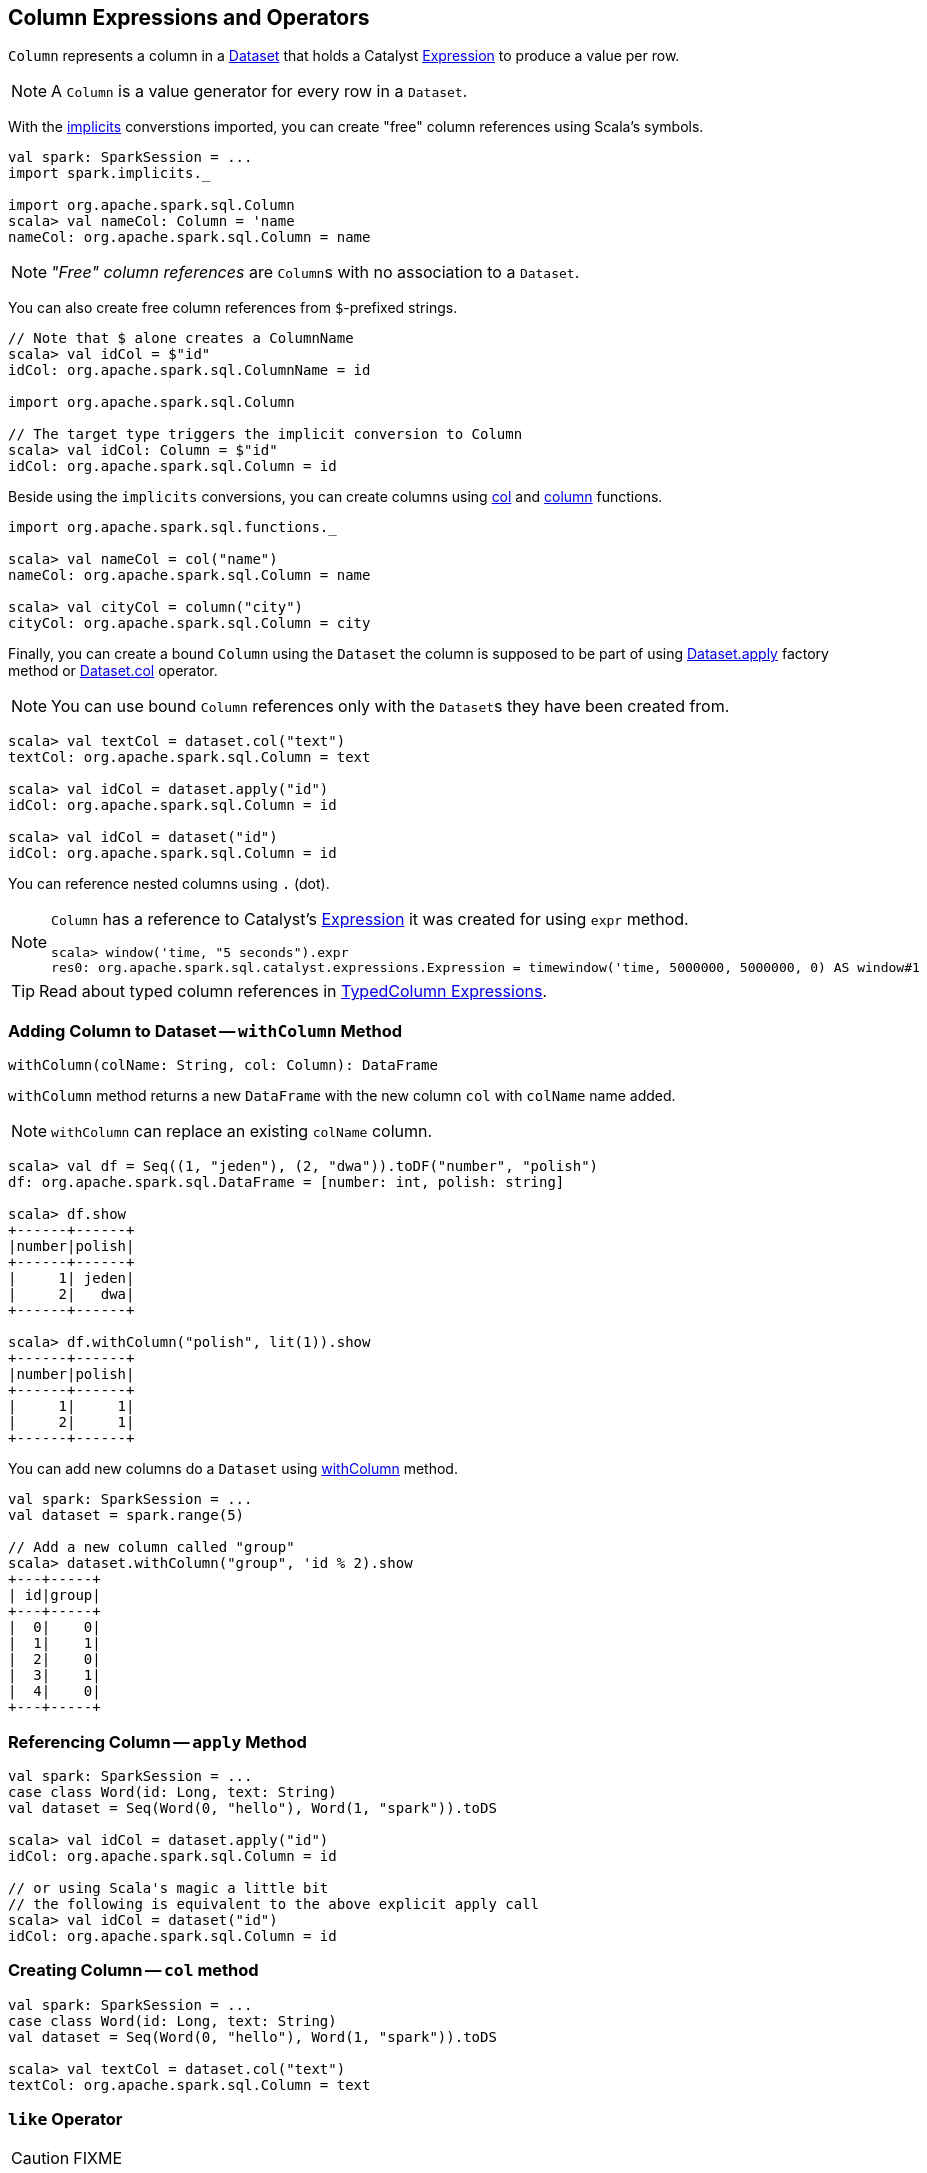 == [[Column]] Column Expressions and Operators

`Column` represents a column in a link:spark-sql-Dataset.adoc[Dataset] that holds a Catalyst link:spark-sql-Expression.adoc[Expression] to produce a value per row.

NOTE: A `Column` is a value generator for every row in a `Dataset`.

With the link:spark-sql-SparkSession.adoc#implicits[implicits] converstions imported, you can create "free" column references using Scala's symbols.

[source, scala]
----
val spark: SparkSession = ...
import spark.implicits._

import org.apache.spark.sql.Column
scala> val nameCol: Column = 'name
nameCol: org.apache.spark.sql.Column = name
----

NOTE: _"Free" column references_ are ``Column``s with no association to a `Dataset`.

You can also create free column references from ``$``-prefixed strings.

[source, scala]
----
// Note that $ alone creates a ColumnName
scala> val idCol = $"id"
idCol: org.apache.spark.sql.ColumnName = id

import org.apache.spark.sql.Column

// The target type triggers the implicit conversion to Column
scala> val idCol: Column = $"id"
idCol: org.apache.spark.sql.Column = id
----

Beside using the `implicits` conversions, you can create columns using link:spark-sql-functions.adoc#col[col] and link:spark-sql-functions.adoc#column[column] functions.

[source, scala]
----
import org.apache.spark.sql.functions._

scala> val nameCol = col("name")
nameCol: org.apache.spark.sql.Column = name

scala> val cityCol = column("city")
cityCol: org.apache.spark.sql.Column = city
----

Finally, you can create a bound `Column` using the `Dataset` the column is supposed to be part of using link:spark-sql-Dataset.adoc#apply[Dataset.apply] factory method or link:spark-sql-Dataset.adoc#col[Dataset.col] operator.

NOTE: You can use bound `Column` references only with the ``Dataset``s they have been created from.

[source, scala]
----
scala> val textCol = dataset.col("text")
textCol: org.apache.spark.sql.Column = text

scala> val idCol = dataset.apply("id")
idCol: org.apache.spark.sql.Column = id

scala> val idCol = dataset("id")
idCol: org.apache.spark.sql.Column = id
----

You can reference nested columns using `.` (dot).

[NOTE]
====
`Column` has a reference to Catalyst's link:spark-sql-Expression.adoc[Expression] it was created for using `expr` method.

[source, scala]
----
scala> window('time, "5 seconds").expr
res0: org.apache.spark.sql.catalyst.expressions.Expression = timewindow('time, 5000000, 5000000, 0) AS window#1
----
====

TIP: Read about typed column references in link:spark-sql-TypedColumn.adoc[TypedColumn Expressions].

=== [[withColumn]] Adding Column to Dataset -- `withColumn` Method

[source, scala]
----
withColumn(colName: String, col: Column): DataFrame
----

`withColumn` method returns a new `DataFrame` with the new column `col` with `colName` name added.

NOTE: `withColumn` can replace an existing `colName` column.

[source, scala]
----
scala> val df = Seq((1, "jeden"), (2, "dwa")).toDF("number", "polish")
df: org.apache.spark.sql.DataFrame = [number: int, polish: string]

scala> df.show
+------+------+
|number|polish|
+------+------+
|     1| jeden|
|     2|   dwa|
+------+------+

scala> df.withColumn("polish", lit(1)).show
+------+------+
|number|polish|
+------+------+
|     1|     1|
|     2|     1|
+------+------+
----

You can add new columns do a `Dataset` using link:spark-sql-Dataset.adoc#withColumn[withColumn] method.

[source, scala]
----
val spark: SparkSession = ...
val dataset = spark.range(5)

// Add a new column called "group"
scala> dataset.withColumn("group", 'id % 2).show
+---+-----+
| id|group|
+---+-----+
|  0|    0|
|  1|    1|
|  2|    0|
|  3|    1|
|  4|    0|
+---+-----+
----

=== [[apply]] Referencing Column -- `apply` Method

[source, scala]
----
val spark: SparkSession = ...
case class Word(id: Long, text: String)
val dataset = Seq(Word(0, "hello"), Word(1, "spark")).toDS

scala> val idCol = dataset.apply("id")
idCol: org.apache.spark.sql.Column = id

// or using Scala's magic a little bit
// the following is equivalent to the above explicit apply call
scala> val idCol = dataset("id")
idCol: org.apache.spark.sql.Column = id
----

=== [[col]] Creating Column -- `col` method

[source, scala]
----
val spark: SparkSession = ...
case class Word(id: Long, text: String)
val dataset = Seq(Word(0, "hello"), Word(1, "spark")).toDS

scala> val textCol = dataset.col("text")
textCol: org.apache.spark.sql.Column = text
----

=== [[like]] `like` Operator

CAUTION: FIXME

[source, scala]
----
scala> df("id") like "0"
res0: org.apache.spark.sql.Column = id LIKE 0

scala> df.filter('id like "0").show
+---+-----+
| id| text|
+---+-----+
|  0|hello|
+---+-----+
----

=== [[symbols-as-column-names]] Symbols As Column Names

[source, scala]
----
scala> val df = Seq((0, "hello"), (1, "world")).toDF("id", "text")
df: org.apache.spark.sql.DataFrame = [id: int, text: string]

scala> df.select('id)
res0: org.apache.spark.sql.DataFrame = [id: int]

scala> df.select('id).show
+---+
| id|
+---+
|  0|
|  1|
+---+
----

=== [[over]] Defining Windowing Column (Analytic Clause) -- `over` Operator

[source, scala]
----
over(): Column
over(window: WindowSpec): Column
----

`over` creates a *windowing column* (_aka_ *analytic clause*) that allows to execute a link:spark-sql-functions.adoc[aggregate function] over a link:spark-sql-functions-windows.adoc#WindowSpec[window] (i.e. a group of records that are in _some_ relation to the current record).

TIP: Read up on windowed aggregation in Spark SQL in link:spark-sql-functions-windows.adoc[Window Aggregate Functions].

[source, scala]
----
scala> val overUnspecifiedFrame = $"someColumn".over()
overUnspecifiedFrame: org.apache.spark.sql.Column = someColumn OVER (UnspecifiedFrame)

import org.apache.spark.sql.expressions.Window
import org.apache.spark.sql.expressions.WindowSpec
val spec: WindowSpec = Window.rangeBetween(Window.unboundedPreceding, Window.currentRow)
scala> val overRange = $"someColumn" over spec
overRange: org.apache.spark.sql.Column = someColumn OVER (RANGE BETWEEN UNBOUNDED PRECEDING AND CURRENT ROW)
----

=== [[cast]] `cast` Operator

`cast` method casts a column to a data type. It makes for type-safe maps with link:spark-sql-Row.adoc[Row] objects of the proper type (not `Any`).

[source,scala]
----
cast(to: String): Column
cast(to: DataType): Column
----

`cast` uses link:spark-sql-CatalystSqlParser.adoc[CatalystSqlParser] to parse the data type from its canonical string representation.

==== [[cast-example]] cast Example

[source, scala]
----
scala> val df = Seq((0f, "hello")).toDF("label", "text")
df: org.apache.spark.sql.DataFrame = [label: float, text: string]

scala> df.printSchema
root
 |-- label: float (nullable = false)
 |-- text: string (nullable = true)

// without cast
import org.apache.spark.sql.Row
scala> df.select("label").map { case Row(label) => label.getClass.getName }.show(false)
+---------------+
|value          |
+---------------+
|java.lang.Float|
+---------------+

// with cast
import org.apache.spark.sql.types.DoubleType
scala> df.select(col("label").cast(DoubleType)).map { case Row(label) => label.getClass.getName }.show(false)
+----------------+
|value           |
+----------------+
|java.lang.Double|
+----------------+
----
